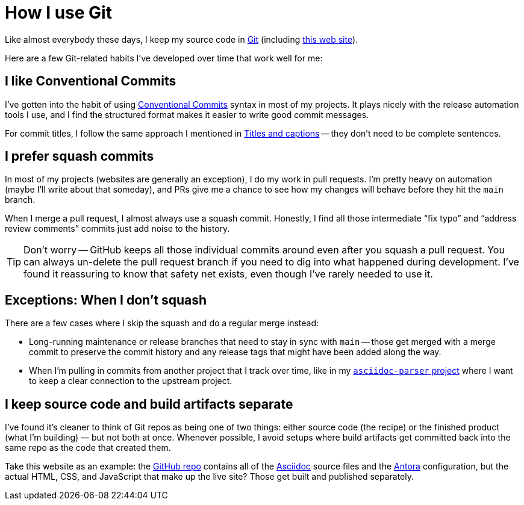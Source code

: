 = How I use Git

Like almost everybody these days, I keep my source code in https://git-scm.com[Git] (including https://github.com/scouten/howicode.ericscouten.com[this web site]).

Here are a few Git-related habits I've developed over time that work well for me:

== I like Conventional Commits

I've gotten into the habit of using https://www.conventionalcommits.org/en/v1.0.0/[Conventional Commits] syntax in most of my projects.
It plays nicely with the release automation tools I use, and I find the structured format makes it easier to write good commit messages.

For commit titles, I follow the same approach I mentioned in xref:language/complete-sentences.adoc#exception-titles-and-captions[Titles and captions] -- they don't need to be complete sentences.

== I prefer squash commits

In most of my projects (websites are generally an exception), I do my work in pull requests.
I'm pretty heavy on automation (maybe I'll write about that someday), and PRs give me a chance to see how my changes will behave before they hit the `main` branch.

When I merge a pull request, I almost always use a squash commit.
Honestly, I find all those intermediate “fix typo” and “address review comments” commits just add noise to the history.

TIP: Don't worry -- GitHub keeps all those individual commits around even after you squash a pull request.
You can always un-delete the pull request branch if you need to dig into what happened during development.
I've found it reassuring to know that safety net exists, even though I've rarely needed to use it.

== Exceptions: When I don't squash

There are a few cases where I skip the squash and do a regular merge instead:

* Long-running maintenance or release branches that need to stay in sync with `main` -- those get merged with a merge commit to preserve the commit history and any release tags that might have been added along the way.
* When I'm pulling in commits from another project that I track over time, like in my https://github.com/scouten/asciidoc-parser[`asciidoc-parser` project] where I want to keep a clear connection to the upstream project.

== I keep source code and build artifacts separate

I've found it's cleaner to think of Git repos as being one of two things: either source code (the recipe) or the finished product (what I'm building) — but not both at once.
Whenever possible, I avoid setups where build artifacts get committed back into the same repo as the code that created them.

Take this website as an example: the https://github.com/scouten/howicode.ericscouten.com[GitHub repo] contains all of the https://docs.asciidoctor.org/asciidoc/latest/[Asciidoc] source files and the https://antora.org[Antora] configuration, but the actual HTML, CSS, and JavaScript that make up the live site? Those get built and published separately.
